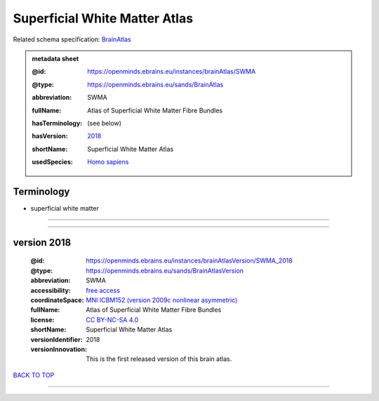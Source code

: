 ##############################
Superficial White Matter Atlas
##############################

Related schema specification: `BrainAtlas <https://openminds-documentation.readthedocs.io/en/latest/specifications/SANDS/atlas/brainAtlas.html>`_

.. admonition:: metadata sheet

   :@id: https://openminds.ebrains.eu/instances/brainAtlas/SWMA
   :@type: https://openminds.ebrains.eu/sands/BrainAtlas
   :abbreviation: SWMA
   :fullName: Atlas of Superficial White Matter Fibre Bundles
   :hasTerminology: (see below)
   :hasVersion: | `2018 <https://openminds-documentation.readthedocs.io/en/latest/libraries/brainAtlases/Superficial%20White%20Matter%20Atlas.html#version-2018>`_
   :shortName: Superficial White Matter Atlas
   :usedSpecies: `Homo sapiens <https://openminds-documentation.readthedocs.io/en/latest/libraries/terminologies/species.html#homosapiens>`_

Terminology
###########

* superficial white matter

------------

------------

version 2018
############

   :@id: https://openminds.ebrains.eu/instances/brainAtlasVersion/SWMA_2018
   :@type: https://openminds.ebrains.eu/sands/BrainAtlasVersion
   :abbreviation: SWMA
   :accessibility: `free access <https://openminds-documentation.readthedocs.io/en/latest/libraries/terminologies/productAccessibility.html#freeaccess>`_
   :coordinateSpace: `MNI ICBM152 (version 2009c nonlinear asymmetric) <https://openminds-documentation.readthedocs.io/en/latest/libraries/commonCoordinateSpaces/MNI%20ICBM152.html#version-2009c-nonlinear-asymmetric>`_
   :fullName: Atlas of Superficial White Matter Fibre Bundles
   :license: `CC BY-NC-SA 4.0 <https://openminds-documentation.readthedocs.io/en/latest/libraries/licenses.html#ccbyncsa4-0>`_
   :shortName: Superficial White Matter Atlas
   :versionIdentifier: 2018
   :versionInnovation: This is the first released version of this brain atlas.

`BACK TO TOP <Superficial White Matter Atlas_>`_

------------

